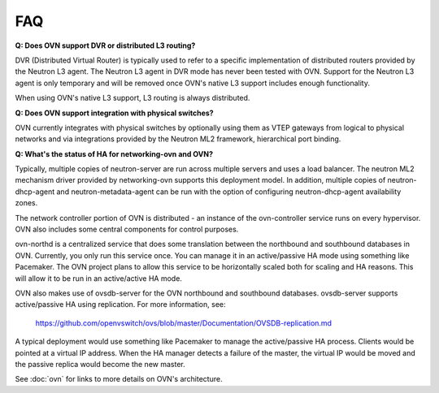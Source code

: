 .. _faq:

===
FAQ
===

**Q: Does OVN support DVR or distributed L3 routing?**

DVR (Distributed Virtual Router) is typically used to refer to a specific
implementation of distributed routers provided by the Neutron L3 agent.  The
Neutron L3 agent in DVR mode has never been tested with OVN.  Support for the
Neutron L3 agent is only temporary and will be removed once OVN's native L3
support includes enough functionality.

When using OVN's native L3 support, L3 routing is always distributed.

**Q: Does OVN support integration with physical switches?**

OVN currently integrates with physical switches by optionally using them as
VTEP gateways from logical to physical networks and via integrations provided
by the Neutron ML2 framework, hierarchical port binding.

**Q: What's the status of HA for networking-ovn and OVN?**

Typically, multiple copies of neutron-server are run across multiple servers
and uses a load balancer.  The neutron ML2 mechanism driver provided by
networking-ovn supports this deployment model.  In addition, multiple copies of
neutron-dhcp-agent and neutron-metadata-agent can be run with the option of
configuring neutron-dhcp-agent availability zones.

The network controller portion of OVN is distributed - an instance of the
ovn-controller service runs on every hypervisor.  OVN also includes some
central components for control purposes.

ovn-northd is a centralized service that does some translation between the
northbound and southbound databases in OVN.  Currently, you only run this
service once.  You can manage it in an active/passive HA mode using something
like Pacemaker.  The OVN project plans to allow this service to be horizontally
scaled both for scaling and HA reasons.  This will allow it to be run in an
active/active HA mode.

OVN also makes use of ovsdb-server for the OVN northbound and southbound
databases.  ovsdb-server supports active/passive HA using replication.
For more information, see:

    https://github.com/openvswitch/ovs/blob/master/Documentation/OVSDB-replication.md

A typical deployment would use something like Pacemaker to manage the
active/passive HA process.  Clients would be pointed at a virtual IP
address.  When the HA manager detects a failure of the master, the
virtual IP would be moved and the passive replica would become the
new master.

See :doc:`ovn` for links to more details on OVN's architecture.
